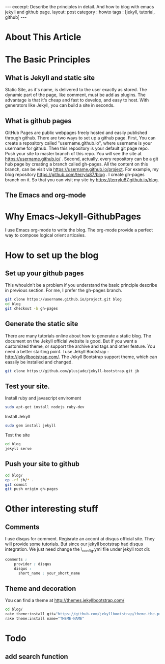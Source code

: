 #+STARTUP: showall indent
#+STARTUP: hidestars
#+BEGIN_HTML
---
excerpt: Describe the principles in detail. And how to blog with emacs jekyll and github page.
layout: post
category : howto
tags : [jekyll, tutorial, github]
---
#+END_HTML

* About This Article

* The Basic Principles
** What is Jekyll and static site
Static Site, as it's name, is delivered to the user exactly as stored. The dynamic part of the page, like comment, must be add as plugins. The advantage is that it's cheap and fast to develop, and easy to host. With generators like Jekyll, you can build a site in seconds.
** What is github pages
GitHub Pages are public webpages freely hosted and easily published through github. There are two ways to set up a github page.
First, You can create a  repository called "username.github.io", where username is your username for github. Then this repository is your default git page repo. Push your site to master branch of this repo. You will see the site at https://username.github.io/ . 
Second, actually, every repository can be a git hub page by creating a branch called gh-pages. All the content on this branch, can be visit via https://username.github.io/project. For example, my blog repository https://github.com/terrylu87/blog . I create gh-pages branch on it. So that you can visit my site by  https://terrylu87.github.io/blog.
** The Emacs and org-mode

* Why Emacs-Jekyll-GithubPages
I use Emacs org-mode to write the blog. The org-mode provide a perfect way to compose logical orient articales.
* How to set up the blog
** Set up your github pages
This whouldn't be a problem if you understand the basic principle describe in previous section. For me, I prefer the gh-pages branch.
#+BEGIN_SRC bash
git clone https://username.github.io/project.git blog
cd blog
git checkout -b gh-pages
#+END_SRC
** Generate the static site
There are many tutorials online about how to generate a static blog. The document on the Jekyll official website is good. But if you want a customized theme, or support the archive and tags and other feature. You need a better starting point. I use Jekyll Bootstrap : http://jekyllbootstrap.com/. The Jekyll Bootstrap support theme, which can eassily be installed and changed.
#+BEGIN_SRC bash
git clone https://github.com/plusjade/jekyll-bootstrap.git jb
#+END_SRC
** Test your site.
Install ruby and javascript enviroment
#+BEGIN_SRC bash
sudo apt-get install nodejs ruby-dev
#+END_SRC
Install Jekyll
#+BEGIN_SRC bash
sudo gem install jekyll
#+END_SRC
Test the site
#+BEGIN_SRC bash
cd blog
jekyll serve
#+END_SRC
** Push your site to github
#+BEGIN_SRC bash
cd blog/
cp -rf jb/* .
git commit
git push origin gh-pages
#+END_SRC
* Other interesting stuff
** Comments
I use disqus for comment. Regisrate an accont at disqus official site. They will provide some tutorials. But since our jekyll bootstrap had disqus integration. We just need change the \_config.yml file under jekyll root dir.
#+BEGIN_SRC css  
comments :
    provider : disqus
    disqus :
      short_name : your_short_name
#+END_SRC
** Theme and decoration
You can find a theme at http://themes.jekyllbootstrap.com/
#+BEGIN_SRC bash
cd blog/
rake theme:install git="https://github.com/jekyllbootstrap/theme-the-program.git"
rake theme:install name="THEME-NAME"
#+END_SRC
* Todo
** add search function